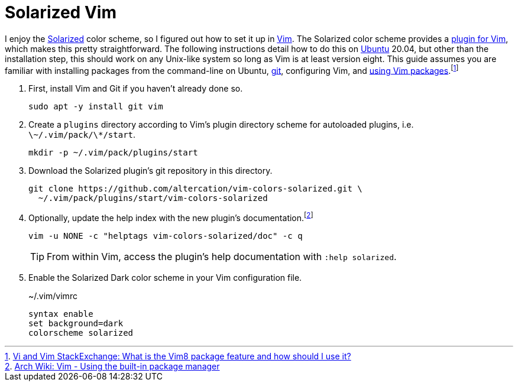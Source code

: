 = Solarized Vim
:page-layout:
:page-category: Command-Line
:page-tags: [BSD, Editor, Linux, macOS, Solarized, Ubuntu, Unix, Vim]

I enjoy the https://github.com/altercation/solarized[Solarized] color scheme, so I figured out how to set it up in https://www.vim.org/[Vim].
The Solarized color scheme provides a https://github.com/altercation/vim-colors-solarized[plugin for Vim], which makes this pretty straightforward.
The following instructions detail how to do this on https://ubuntu.com/[Ubuntu] 20.04, but other than the installation step, this should work on any Unix-like system so long as Vim is at least version eight.
This guide assumes you are familiar with installing packages from the command-line on Ubuntu, https://git-scm.com/[git], configuring Vim, and https://github.com/vim/vim/blob/856c1110c1cf0d6e44e387b70732/runtime/doc/repeat.txt#L525[using Vim packages].footnote:[https://vi.stackexchange.com/a/9523[Vi and Vim StackExchange: What is the Vim8 package feature and how should I use it?]]

. First, install Vim and Git if you haven't already done so.
+
[,sh]
----
sudo apt -y install git vim
----

. Create a `plugins` directory according to Vim's plugin directory scheme for autoloaded plugins, i.e. `\~/.vim/pack/\*/start`.
+
[,sh]
----
mkdir -p ~/.vim/pack/plugins/start
----

. Download the Solarized plugin's git repository in this directory.
+
[,sh]
----
git clone https://github.com/altercation/vim-colors-solarized.git \
  ~/.vim/pack/plugins/start/vim-colors-solarized
----

. Optionally, update the help index with the new plugin's documentation.footnote:[https://wiki.archlinux.org/index.php/vim#Using_the_built-in_package_manager[Arch Wiki: Vim - Using the built-in package manager]]
+
--
[,sh]
----
vim -u NONE -c "helptags vim-colors-solarized/doc" -c q
----

TIP: From within Vim, access the plugin's help documentation with `:help solarized`.
--

. Enable the Solarized Dark color scheme in your Vim configuration file.
+
[source]
.~/.vim/vimrc
----
syntax enable
set background=dark
colorscheme solarized
----
